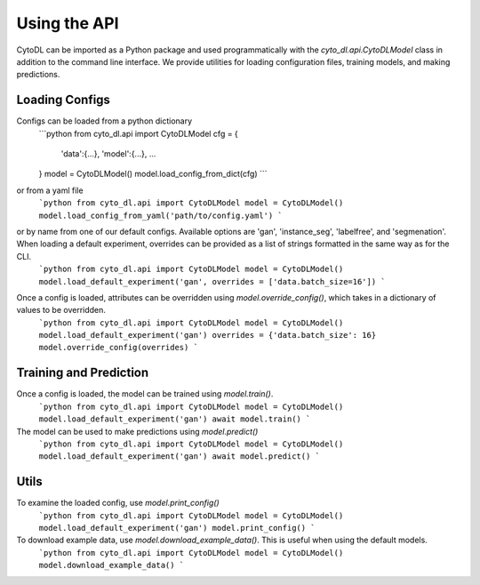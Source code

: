 ============
Using the API
============

CytoDL can be imported as a Python package and used programmatically with the `cyto_dl.api.CytoDLModel` class in addition to the command line interface. We provide utilities for loading configuration files, training models, and making predictions.

+++++++++++++++
Loading Configs
+++++++++++++++
Configs can be loaded from a python dictionary
    ```python
    from cyto_dl.api import CytoDLModel
    cfg = {
        'data':{...},
        'model':{...},
        ...
    }
    model = CytoDLModel()
    model.load_config_from_dict(cfg)
    ```
or from a yaml file
    ```python
    from cyto_dl.api import CytoDLModel
    model = CytoDLModel()
    model.load_config_from_yaml('path/to/config.yaml')
    ```
or by name from one of our default configs. Available options are 'gan', 'instance_seg', 'labelfree', and 'segmenation'. When loading a default experiment, overrides can be provided as a list of strings formatted in the same way as for the CLI.
    ```python
    from cyto_dl.api import CytoDLModel
    model = CytoDLModel()
    model.load_default_experiment('gan', overrides = ['data.batch_size=16'])
    ```

Once a config is loaded, attributes can be overridden using `model.override_config()`, which takes in a dictionary of values to be overridden.
    ```python
    from cyto_dl.api import CytoDLModel
    model = CytoDLModel()
    model.load_default_experiment('gan')
    overrides = {'data.batch_size': 16}
    model.override_config(overrides)
    ```

+++++++++++++++
Training and Prediction
+++++++++++++++
Once a config is loaded, the model can be trained using `model.train()`.
    ```python
    from cyto_dl.api import CytoDLModel
    model = CytoDLModel()
    model.load_default_experiment('gan')
    await model.train()
    ```
The model can be used to make predictions using `model.predict()`
    ```python
    from cyto_dl.api import CytoDLModel
    model = CytoDLModel()
    model.load_default_experiment('gan')
    await model.predict()
    ```

+++++++++++++++
Utils
+++++++++++++++
To examine the loaded config, use `model.print_config()`
    ```python
    from cyto_dl.api import CytoDLModel
    model = CytoDLModel()
    model.load_default_experiment('gan')
    model.print_config()
    ```

To download example data, use `model.download_example_data()`. This is useful when using the default models.
    ```python
    from cyto_dl.api import CytoDLModel
    model = CytoDLModel()
    model.download_example_data()
    ```
